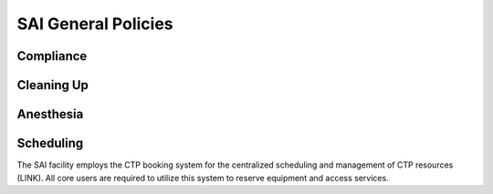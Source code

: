 SAI General Policies
####################




Compliance
**********


Cleaning Up
***********


Anesthesia
**********


Scheduling
**********
The SAI facility employs the CTP booking system for the centralized scheduling and management of CTP resources (LINK).
All core users are required to utilize this system to reserve equipment and access services.

